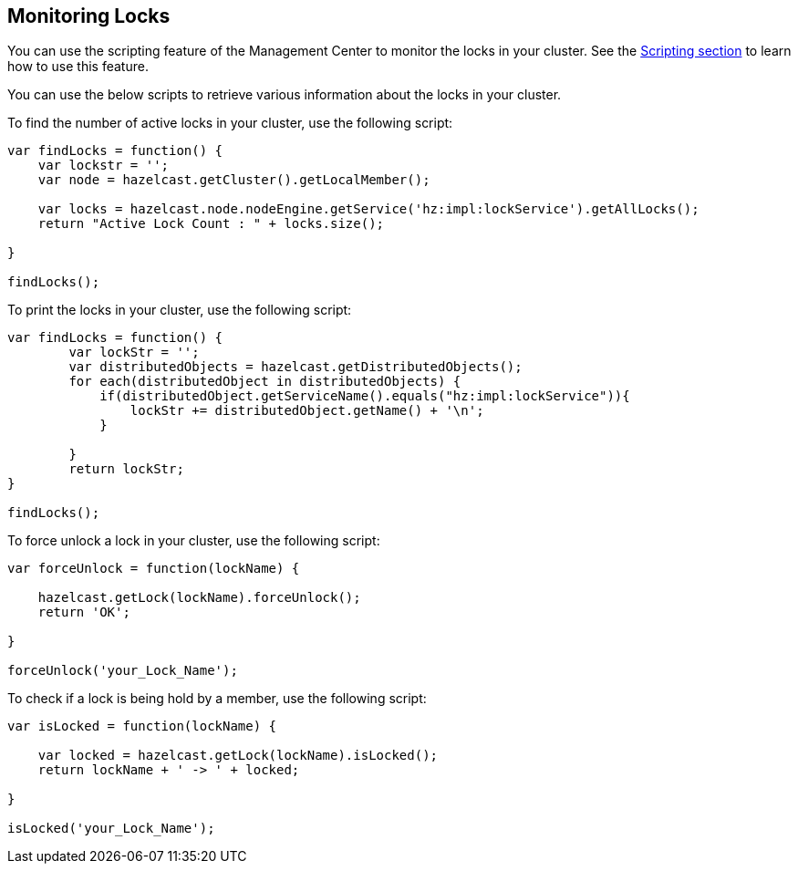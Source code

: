 
[[monitoring-locks]]
== Monitoring Locks

You can use the scripting feature of the Management Center to monitor the locks in your cluster. See the <<scripting, Scripting section>> to learn how to use this feature. 

You can use the below scripts to retrieve various information about the locks in your cluster. 

To find the number of active locks in your cluster, use the following script:

[source,plain]
----
var findLocks = function() {
    var lockstr = '';
    var node = hazelcast.getCluster().getLocalMember();
 
    var locks = hazelcast.node.nodeEngine.getService('hz:impl:lockService').getAllLocks();
    return "Active Lock Count : " + locks.size();
 
}
 
findLocks();
----

To print the locks in your cluster, use the following script:

[source,plain]
----
var findLocks = function() {
        var lockStr = '';
        var distributedObjects = hazelcast.getDistributedObjects();
        for each(distributedObject in distributedObjects) {
            if(distributedObject.getServiceName().equals("hz:impl:lockService")){
                lockStr += distributedObject.getName() + '\n';
            }
 
        }
        return lockStr;
}
 
findLocks();
----

To force unlock a lock in your cluster, use the following script:

[source,plain]
----
var forceUnlock = function(lockName) {
 
    hazelcast.getLock(lockName).forceUnlock();
    return 'OK';
 
}
 
forceUnlock('your_Lock_Name');
----

To check if a lock is being hold by a member, use the following script:

[source,plain]
----
var isLocked = function(lockName) {
 
    var locked = hazelcast.getLock(lockName).isLocked();
    return lockName + ' -> ' + locked;
 
}
 
isLocked('your_Lock_Name');
----